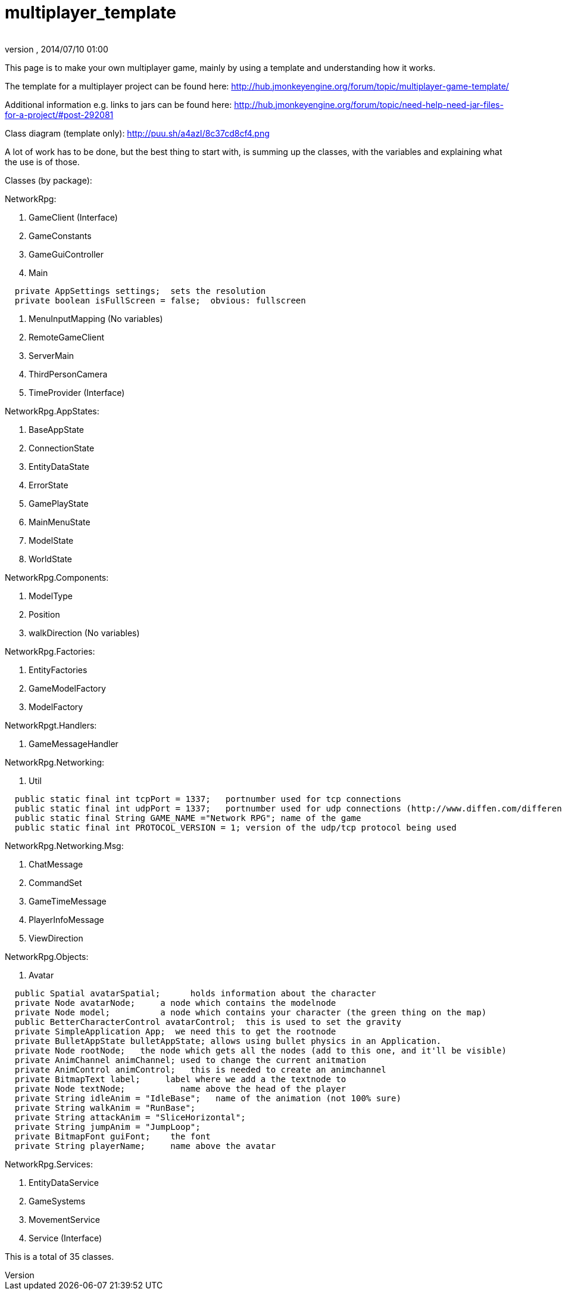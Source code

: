 = multiplayer_template
:author: 
:revnumber: 
:revdate: 2014/07/10 01:00
ifdef::env-github,env-browser[:outfilesuffix: .adoc]


This page is to make your own multiplayer game, mainly by using a template and understanding how it works.


The template for a multiplayer project can be found here:
link:http://hub.jmonkeyengine.org/forum/topic/multiplayer-game-template/[http://hub.jmonkeyengine.org/forum/topic/multiplayer-game-template/]


Additional information e.g. links to jars can be found here:
link:http://hub.jmonkeyengine.org/forum/topic/need-help-need-jar-files-for-a-project/#post-292081[http://hub.jmonkeyengine.org/forum/topic/need-help-need-jar-files-for-a-project/#post-292081]


Class diagram (template only):
link:http://puu.sh/a4azI/8c37cd8cf4.png[http://puu.sh/a4azI/8c37cd8cf4.png]


A lot of work has to be done, but the best thing to start with, is summing up the classes, with  the variables and explaining what the use is of those.


Classes (by package):


NetworkRpg:


.  GameClient (Interface)
.  GameConstants
.  GameGuiController
.  Main

....
  private AppSettings settings;  sets the resolution
  private boolean isFullScreen = false;  obvious: fullscreen
....

.  MenuInputMapping (No variables)
.  RemoteGameClient
.  ServerMain
.  ThirdPersonCamera
.  TimeProvider (Interface)

NetworkRpg.AppStates:


.  BaseAppState
.  ConnectionState
.  EntityDataState
.  ErrorState
.  GamePlayState
.  MainMenuState
.  ModelState
.  WorldState

NetworkRpg.Components:


.  ModelType
.  Position
.  walkDirection (No variables)

NetworkRpg.Factories:


.  EntityFactories
.  GameModelFactory
.  ModelFactory

NetworkRpgt.Handlers:


.  GameMessageHandler

NetworkRpg.Networking:


.  Util

....
  public static final int tcpPort = 1337;   portnumber used for tcp connections
  public static final int udpPort = 1337;   portnumber used for udp connections (http://www.diffen.com/difference/TCP_vs_UDP)
  public static final String GAME_NAME ="Network RPG"; name of the game
  public static final int PROTOCOL_VERSION = 1; version of the udp/tcp protocol being used
....

NetworkRpg.Networking.Msg:


.  ChatMessage
.  CommandSet
.  GameTimeMessage
.  PlayerInfoMessage
.  ViewDirection

NetworkRpg.Objects:


.  Avatar

....
  public Spatial avatarSpatial;      holds information about the character
  private Node avatarNode;     a node which contains the modelnode  
  private Node model;          a node which contains your character (the green thing on the map)    
  public BetterCharacterControl avatarControl;  this is used to set the gravity
  private SimpleApplication App;  we need this to get the rootnode
  private BulletAppState bulletAppState; allows using bullet physics in an Application. 
  private Node rootNode;   the node which gets all the nodes (add to this one, and it'll be visible)
  private AnimChannel animChannel; used to change the current anitmation
  private AnimControl animControl;   this is needed to create an animchannel
  private BitmapText label;     label where we add a the textnode to
  private Node textNode;           name above the head of the player
  private String idleAnim = "IdleBase";   name of the animation (not 100% sure)
  private String walkAnim = "RunBase";
  private String attackAnim = "SliceHorizontal";
  private String jumpAnim = "JumpLoop"; 
  private BitmapFont guiFont;    the font
  private String playerName;     name above the avatar
....

NetworkRpg.Services:


.  EntityDataService
.  GameSystems
.  MovementService
.  Service (Interface)

This is a total of 35 classes.

